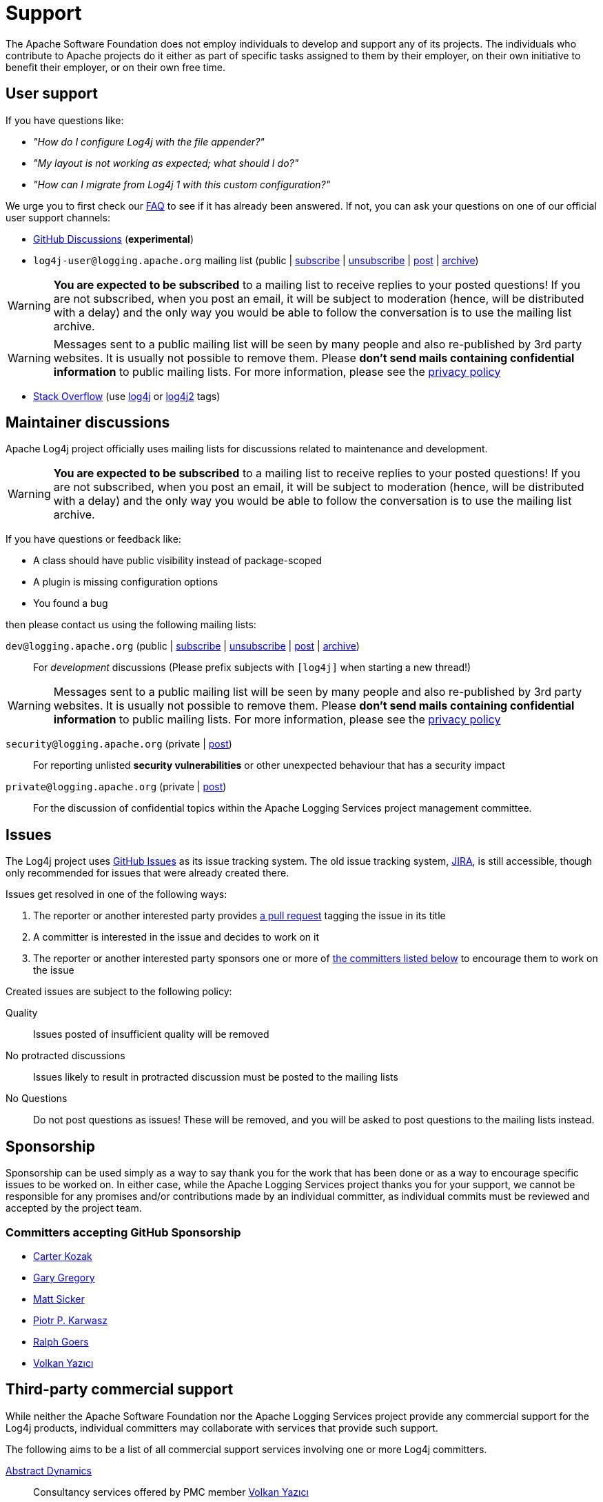 ////
    Licensed to the Apache Software Foundation (ASF) under one or more
    contributor license agreements.  See the NOTICE file distributed with
    this work for additional information regarding copyright ownership.
    The ASF licenses this file to You under the Apache License, Version 2.0
    (the "License"); you may not use this file except in compliance with
    the License.  You may obtain a copy of the License at

         http://www.apache.org/licenses/LICENSE-2.0

    Unless required by applicable law or agreed to in writing, software
    distributed under the License is distributed on an "AS IS" BASIS,
    WITHOUT WARRANTIES OR CONDITIONS OF ANY KIND, either express or implied.
    See the License for the specific language governing permissions and
    limitations under the License.
////

= Support

The Apache Software Foundation does not employ individuals to develop and support any of its projects.
The individuals who contribute to Apache projects do it either as part of specific tasks assigned to them by their employer, on their own initiative to benefit their employer, or on their own free time.

[#discussions]
== User support

If you have questions like:

* _"How do I configure Log4j with the file appender?"_
* _"My layout is not working as expected; what should I do?"_
* _"How can I migrate from Log4j 1 with this custom configuration?"_

We urge you to first check our xref:faq.adoc[FAQ] to see if it has already been answered.
If not, you can ask your questions on one of our official user support channels:

* https://github.com/apache/logging-log4j2/discussions[GitHub Discussions] (**experimental**)
* `log4j-user@logging.apache.org` mailing list (public | mailto:log4j-user-subscribe@logging.apache.org[subscribe] | mailto:log4j-user-unsubscribe@logging.apache.org[unsubscribe] | mailto:log4j-user@logging.apache.org[post] | https://lists.apache.org/list.html?log4j-user&#64;logging.apache.org[archive])

[WARNING]
====
**You are expected to be subscribed** to a mailing list to receive replies to your posted questions!
If you are not subscribed, when you post an email, it will be subject to moderation (hence, will be distributed with a delay) and the only way you would be able to follow the conversation is to use the mailing list archive.
====

[WARNING]
====
Messages sent to a public mailing list will be seen by many people and also re-published by 3rd party websites.
It is usually not possible to remove them.
Please **don't send mails containing confidential information** to public mailing lists.
For more information, please see the https://privacy.apache.org/policies/privacy-policy-public.html[privacy policy]
====
* http://stackoverflow.com[Stack Overflow] (use http://stackoverflow.com/questions/tagged/log4j[log4j] or http://stackoverflow.com/questions/tagged/log4j2[log4j2] tags)

== Maintainer discussions

Apache Log4j project officially uses mailing lists for discussions related to maintenance and development.

[WARNING]
====
**You are expected to be subscribed** to a mailing list to receive replies to your posted questions!
If you are not subscribed, when you post an email, it will be subject to moderation (hence, will be distributed with a delay) and the only way you would be able to follow the conversation is to use the mailing list archive.
====

If you have questions or feedback like:

* A class should have public visibility instead of package-scoped
* A plugin is missing configuration options
* You found a bug

then please contact us using the following mailing lists:

`dev@logging.apache.org` (public | mailto:dev-subscribe@logging.apache.org[subscribe] | mailto:dev-unsubscribe@logging.apache.org[unsubscribe] | mailto:dev@logging.apache.org[post] | https://lists.apache.org/list.html?dev&#64;logging.apache.org[archive])::
For _development_ discussions
(Please prefix subjects with `[log4j]` when starting a new thread!)

[WARNING]
====
Messages sent to a public mailing list will be seen by many people and also re-published by 3rd party websites.
It is usually not possible to remove them.
Please **don't send mails containing confidential information** to public mailing lists.
For more information, please see the https://privacy.apache.org/policies/privacy-policy-public.html[privacy policy]
====

`security@logging.apache.org` (private | mailto:security@logging.apache.org[post])::
For reporting unlisted **security vulnerabilities** or other unexpected behaviour that has a security impact

`private@logging.apache.org` (private | mailto:private@logging.apache.org[post])::
For the discussion of confidential topics within the Apache Logging Services project management committee.

[#issues]
== Issues

The Log4j project uses https://github.com/apache/logging-log4j2/issues[GitHub Issues] as its issue tracking system.
The old issue tracking system, https://issues.apache.org/jira/projects/LOG4J2[JIRA], is still accessible, though only recommended for issues that were already created there.

Issues get resolved in one of the following ways:

. The reporter or another interested party provides https://github.com/apache/logging-log4j2/pulls[a pull request] tagging the issue in its title
. A committer is interested in the issue and decides to work on it
. The reporter or another interested party sponsors one or more of xref:#sponsorship[the committers listed below] to encourage them to work on the issue

Created issues are subject to the following policy:

Quality::
Issues posted of insufficient quality will be removed

No protracted discussions::
Issues likely to result in protracted discussion must be posted to the mailing lists

No Questions::
Do not post questions as issues!
These will be removed, and you will be asked to post questions to the mailing lists instead.

[#sponsorship]
== Sponsorship

Sponsorship can be used simply as a way to say thank you for the work that has been done or as a way to encourage specific issues to be worked on.
In either case, while the Apache Logging Services project thanks you for your support, we cannot be responsible for any promises and/or contributions made by an individual committer, as individual commits must be reviewed and accepted by the project team.

=== Committers accepting GitHub Sponsorship

* https://github.com/carterkozak[Carter Kozak]
* https://github.com/garydgregory[Gary Gregory]
* https://github.com/jvz[Matt Sicker]
* https://github.com/ppkarwasz[Piotr P. Karwasz]
* https://github.com/rgoers[Ralph Goers]
* https://github.com/vy[Volkan Yazıcı]

[#commercial]
== Third-party commercial support

While neither the Apache Software Foundation nor the Apache Logging Services project provide any commercial support for the Log4j products, individual committers may collaborate with services that provide such support.

The following aims to be a list of all commercial support services involving one or more Log4j committers.

https://volkan.yazi.ci[Abstract Dynamics]::
Consultancy services offered by PMC member https://www.linkedin.com/in/yazicivo[Volkan Yazıcı]

https://copernik.eu[Copernik]::
Consultancy services offered by PMC member https://www.linkedin.com/in/ppkarwasz[Piotr Karwasz]

https://grobmeier.solutions[Grobmeier Solutions]::
Consultancy services offered by PMC member https://www.linkedin.com/in/grobmeier/[Christian Grobmeier]

https://tidelift.com[Tidelift]::
Some Log4j maintainers receive funding from Tidelift for their maintenance efforts.
